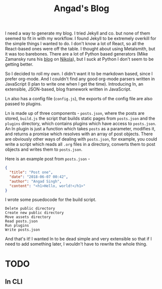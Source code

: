 #+TITLE: Angad's Blog

I need a way to generate my blog. I tried Jekyll and co. but none of them seemed to fit in with my workflow. I found Jekyll to be extremely overkill for the simple things I wanted to do. I don't know a lot of React, so all the React-based ones were off the table. I thought about using Metalsmith, but it was too barebones. There are a lot of Python based generators (Mike Zamansky runs his [[https://cestlaz.github.io][blog]] on [[https://github.com/getnikola/nikola][Nikola]]), but I suck at Python I don't seem to be getting better.

So I decided to roll my own. I didn't want it to be markdown based, since I prefer org-mode. And I couldn't find any good org-mode parsers written in JavaScript (I plan to write one when I get the time). Introducing ln, an extensible, JSON-based, blog framework written in JavaScript.

Ln also has a config file (=config.js=), the exports of the config file are also passed to plugins.

Ln is made up of three components - =posts.json=, where the posts are stored, =build.js= the script that builds static pages from =posts.json= and the =plugins= directory, which contains plugins which have access to =posts.json=. An ln plugin is just a function which takes =posts= as a parameter, modifies it, and returns a promise which resolves with an array of post objects. There are obviously other ways of dealing with =posts.json=, for example, you could write a script which reads all =.org= files in a directory, converts them to post objects and writes them to =posts.json=.

Here is an example post from =posts.json= -
#+BEGIN_SRC json
  {
    "title": "Post one",
    "date": "2018-06-07 00:42",
    "author": "Angad Singh",
    "content": "<h1>Hello, world!</h1>"
  }
#+END_SRC

I wrote some psuedocode for the build script.
#+BEGIN_SRC fundamental
  Delete public directory
  Create new public directory
  Move assets directory
  Read posts.json
  Run plugins
  Write posts.json
#+END_SRC

And that's it! I wanted ln to be dead simple and very extensible so that if I need to add something later, I wouldn't have to rewrite the whole thing.

* TODO
** ln CLI
